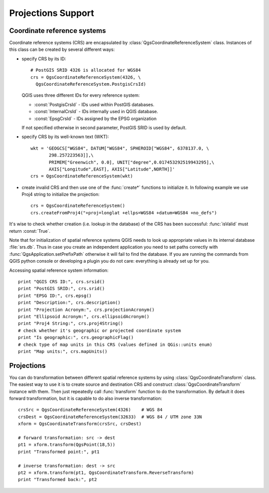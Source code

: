 .. _crs:

*******************
Projections Support 
*******************

.. index:: coordinate reference systems

Coordinate reference systems
============================

Coordinate reference systems (CRS) are encapsulated by
:class:`QgsCoordinateReferenceSystem` class. Instances of this class can be
created by several different ways:

* specify CRS by its ID::

    # PostGIS SRID 4326 is allocated for WGS84
    crs = QgsCoordinateReferenceSystem(4326, \
      QgsCoordinateReferenceSystem.PostgisCrsId)

  QGIS uses three different IDs for every reference system:

  * :const:`PostgisCrsId` - IDs used within PostGIS databases.
  * :const:`InternalCrsId` - IDs internally used in QGIS database.
  * :const:`EpsgCrsId` - IDs assigned by the EPSG organization

  If not specified otherwise in second parameter, PostGIS SRID is used by default.

* specify CRS by its well-known text (WKT)::

    wkt = 'GEOGCS["WGS84", DATUM["WGS84", SPHEROID["WGS84", 6378137.0, \
           298.257223563]],\
           PRIMEM["Greenwich", 0.0], UNIT["degree",0.017453292519943295],\
           AXIS["Longitude",EAST], AXIS["Latitude",NORTH]]'
    crs = QgsCoordinateReferenceSystem(wkt)

* create invalid CRS and then use one of the :func:`create*` functions to
  initialize it. In following example we use Proj4 string to initialize the
  projection::

    crs = QgsCoordinateReferenceSystem()
    crs.createFromProj4("+proj=longlat +ellps=WGS84 +datum=WGS84 +no_defs")

It's wise to check whether creation (i.e. lookup in the database) of the CRS
has been successful: :func:`isValid` must return :const:`True`.

Note that for initialization of spatial reference systems QGIS needs to look up
appropriate values in its internal database :file:`srs.db`. Thus in case you
create an independent application you need to set paths correctly with
:func:`QgsApplication.setPrefixPath` otherwise it will fail to find the database.
If you are running the commands from QGIS python console or developing a plugin
you do not care: everything is already set up for you.

Accessing spatial reference system information::

  print "QGIS CRS ID:", crs.srsid()
  print "PostGIS SRID:", crs.srid()
  print "EPSG ID:", crs.epsg()
  print "Description:", crs.description()
  print "Projection Acronym:", crs.projectionAcronym()
  print "Ellipsoid Acronym:", crs.ellipsoidAcronym()
  print "Proj4 String:", crs.proj4String()
  # check whether it's geographic or projected coordinate system
  print "Is geographic:", crs.geographicFlag()
  # check type of map units in this CRS (values defined in QGis::units enum)
  print "Map units:", crs.mapUnits()

.. index:: projections

Projections
===========

You can do transformation between different spatial reference systems by using
:class:`QgsCoordinateTransform` class. The easiest way to use it is to create
source and destination CRS and construct :class:`QgsCoordinateTransform`
instance with them. Then just repeatedly call :func:`transform` function to do
the transformation. By default it does forward transformation, but it is
capable to do also inverse transformation::

  crsSrc = QgsCoordinateReferenceSystem(4326)    # WGS 84
  crsDest = QgsCoordinateReferenceSystem(32633)  # WGS 84 / UTM zone 33N
  xform = QgsCoordinateTransform(crsSrc, crsDest)

  # forward transformation: src -> dest
  pt1 = xform.transform(QgsPoint(18,5))
  print "Transformed point:", pt1

  # inverse transformation: dest -> src
  pt2 = xform.transform(pt1, QgsCoordinateTransform.ReverseTransform)
  print "Transformed back:", pt2
